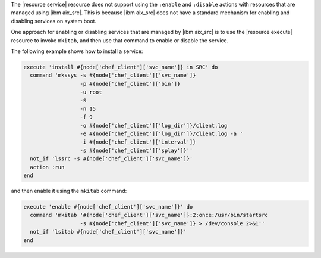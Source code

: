 .. This is an included how-to. 


The |resource service| resource does not support using the ``:enable`` and ``:disable`` actions with resources that are managed using |ibm aix_src|. This is because |ibm aix_src| does not have a standard mechanism for enabling and disabling services on system boot.

One approach for enabling or disabling services that are managed by |ibm aix_src| is to use the |resource execute| resource to invoke ``mkitab``, and then use that command to enable or disable the service.

The following example shows how to install a service:

.. code-block:: ruby

   execute 'install #{node['chef_client']['svc_name']} in SRC' do
     command 'mkssys -s #{node['chef_client']['svc_name']} 
                     -p #{node['chef_client']['bin']} 
                     -u root 
                     -S 
                     -n 15 
                     -f 9 
                     -o #{node['chef_client']['log_dir']}/client.log 
                     -e #{node['chef_client']['log_dir']}/client.log -a '
                     -i #{node['chef_client']['interval']} 
                     -s #{node['chef_client']['splay']}''
     not_if 'lssrc -s #{node['chef_client']['svc_name']}'
     action :run
   end

and then enable it using the ``mkitab`` command:

.. code-block:: ruby

   execute 'enable #{node['chef_client']['svc_name']}' do
     command 'mkitab '#{node['chef_client']['svc_name']}:2:once:/usr/bin/startsrc 
                     -s #{node['chef_client']['svc_name']} > /dev/console 2>&1''
     not_if 'lsitab #{node['chef_client']['svc_name']}'
   end
